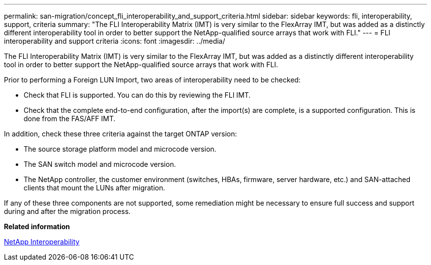 ---
permalink: san-migration/concept_fli_interoperability_and_support_criteria.html
sidebar: sidebar
keywords: fli, interoperability, support, criteria
summary: "The FLI Interoperability Matrix (IMT) is very similar to the FlexArray IMT, but was added as a distinctly different interoperability tool in order to better support the NetApp-qualified source arrays that work with FLI."
---
= FLI interoperability and support criteria
:icons: font
:imagesdir: ../media/

[.lead]
The FLI Interoperability Matrix (IMT) is very similar to the FlexArray IMT, but was added as a distinctly different interoperability tool in order to better support the NetApp-qualified source arrays that work with FLI.

Prior to performing a Foreign LUN Import, two areas of interoperability need to be checked:

* Check that FLI is supported. You can do this by reviewing the FLI IMT.
* Check that the complete end-to-end configuration, after the import(s) are complete, is a supported configuration. This is done from the FAS/AFF IMT.

In addition, check these three criteria against the target ONTAP version:

* The source storage platform model and microcode version.
* The SAN switch model and microcode version.
* The NetApp controller, the customer environment (switches, HBAs, firmware, server hardware, etc.) and SAN-attached clients that mount the LUNs after migration.

If any of these three components are not supported, some remediation might be necessary to ensure full success and support during and after the migration process.

*Related information*

https://mysupport.netapp.com/NOW/products/interoperability[NetApp Interoperability]
